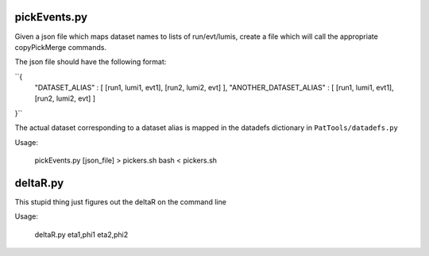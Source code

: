 pickEvents.py
=============

Given a json file which maps dataset names to lists of run/evt/lumis, create a
file which will call the appropriate copyPickMerge commands.

The json file should have the following format:

``{
    "DATASET_ALIAS" : [ [run1, lumi1, evt1], [run2, lumi2, evt] ],
    "ANOTHER_DATASET_ALIAS" : [ [run1, lumi1, evt1], [run2, lumi2, evt] ]
}``

The actual dataset corresponding to a dataset alias is mapped in
the datadefs dictionary in ``PatTools/datadefs.py``

Usage: 

  pickEvents.py [json_file] > pickers.sh
  bash < pickers.sh

deltaR.py
=========

This stupid thing just figures out the deltaR on the command line

Usage: 

  deltaR.py eta1,phi1 eta2,phi2
